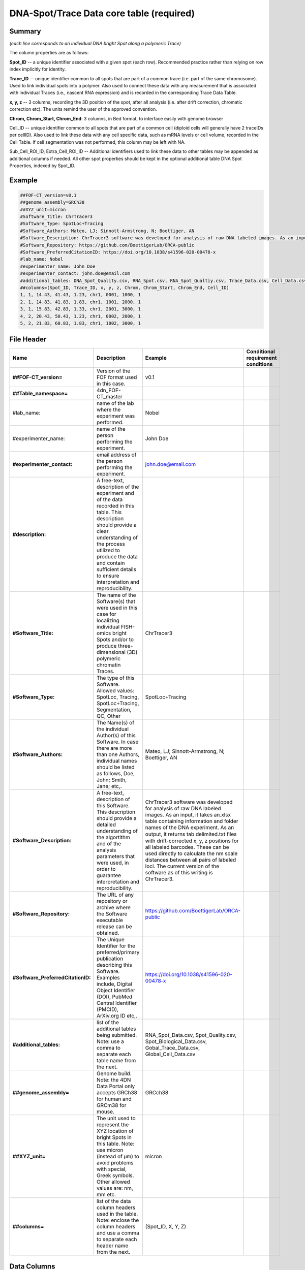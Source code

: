 DNA-Spot/Trace Data core table (required)
-----------------------------------------

Summary
~~~~~~~

*(each line corresponds to an individual DNA bright Spot along a
polymeric Trace)*

The column properties are as follows:

**Spot_ID** -- a unique identifier associated with a given spot (each
row). Recommended practice rather than relying on row index implicitly
for identity.

**Trace_ID** -- unique identifier common to all spots that are part of a
common trace (i.e. part of the same chromosome). Used to link individual
spots into a polymer. Also used to connect these data with any
measurement that is associated with individual Traces (i.e., nascent RNA
expression) and is recorded in the corresponding Trace Data Table.

**x, y, z** -- 3 columns, recording the 3D position of the spot, after
all analysis (i.e. after drift correction, chromatic correction etc).
The units remind the user of the approved convention.

**Chrom, Chrom_Start, Chrom_End**: 3 columns, in Bed format, to
interface easily with genome browser

Cell_ID -- unique identifier common to all spots that are part of a
common cell (diploid cells will generally have 2 traceIDs per cellID).
Also used to link these data with any cell specific data, such as mRNA
levels or cell volume, recorded in the Cell Table. If cell segmentation
was not performed, this column may be left with NA.

Sub_Cell_ROI_ID, Extra_Cell_ROI_ID -- Additional identifiers used to
link these data to other tables may be appended as additional columns if
needed. All other spot properties should be kept in the optional
additional table DNA Spot Properties, indexed by Spot_ID.

Example
~~~~~~~

.. code::

  ##FOF-CT_version=v0.1
  ##genome_assembly=GRCh38
  ##XYZ_unit=micron
  #Software_Title: ChrTracer3
  #Software_Type: SpotLoc+Tracing
  #Software_Authors: Mateo, LJ; Sinnott-Armstrong, N; Boettiger, AN
  #Software_Description: ChrTracer3 software was developed for analysis of raw DNA labeled images. As an input, it takes an.xlsx table containing information and folder names of the DNA experiment. As an output, it returns tab delimited.txt ﬁles with drift-corrected x, y, z positions for all labeled barcodes. These can be used directly to calculate the nm scale distances between all pairs of labeled loci. The current version of the software as of this writing is ChrTracer3.
  #Software_Repository: https://github.com/BoettigerLab/ORCA-public
  #Software_PreferredCitationID: https://doi.org/10.1038/s41596-020-00478-x
  #lab_name: Nobel
  #experimenter_name: John Doe
  #experimenter_contact: john.doe@email.com
  #additional_tables: DNA_Spot_Quality.csv, RNA_Spot.csv, RNA_Spot_Qualtiy.csv, Trace_Data.csv, Cell_Data.csv
  ##columns=(Spot_ID, Trace_ID, x, y, z, Chrom, Chrom_Start, Chrom_End, Cell_ID)
  1, 1, 14.43, 41.43, 1.23, chr1, 0001, 1000, 1
  2, 1, 14.83, 41.83, 1.83, chr1, 1001, 2000, 1
  3, 1, 15.83, 42.83, 1.33, chr1, 2001, 3000, 1
  4, 2, 20.43, 50.43, 1.23, chr1, 0002, 2000, 1
  5, 2, 21.83, 60.83, 1.83, chr1, 1002, 3000, 1

File Header
~~~~~~~~~~~

.. list-table::
  :header-rows: 1

  * - Name
    - Description
    - Example
    - Conditional requirement conditions
  * - **##FOF-CT_version=**
    - Version of the FOF format used in this case.
    - v0.1
    -
  * - **##Table_namespace=**
    - 4dn_FOF-CT_master
    -
    -
  * - #lab_name:
    - name of the lab where the experiment was performed.
    - Nobel
    -
  * - #experimenter_name:
    - name of the person performing the experiment.
    - John Doe
    -
  * - **#experimenter_contact:**
    - email address of the person performing the experiment.
    - john.doe@email.com
    -
  * - **#description:**
    - A free-text, description of the experiment and of the data recorded in this table. This description should provide a clear understanding of the process utilized to produce the data and contain sufficient details to ensure interpretation and reproducibility.
    -
    -
  * - **#Software_Title:**
    - The name of the Software(s) that were used in this case for localizing individual FISH-omics bright Spots and/or to produce three-dimensional (3D) polymeric chromatin Traces.
    - ChrTracer3
    -
  * - **#Software_Type:**
    - The type of this Software. Allowed values: SpotLoc, Tracing, SpotLoc+Tracing, Segmentation, QC, Other
    - SpotLoc+Tracing
    -
  * - **#Software_Authors:**
    - The Name(s) of the individual Author(s) of this Software. In case there are more than one Authors, individual names should be listed as follows, Doe, John; Smith, Jane; etc,.
    - Mateo, LJ; Sinnott-Armstrong, N; Boettiger, AN
    -
  * - **#Software_Description:**
    - A free-text, description of this Software. This description should provide a detailed understanding of the algortithm and of the analysis parameters that were used, in order to guarantee interpretation and reproducibility.
    - ChrTracer3 software was developed for analysis of raw DNA labeled images. As an input, it takes an.xlsx table containing information and folder names of the DNA experiment. As an output, it returns tab delimited.txt ﬁles with drift-corrected x, y, z positions for all labeled barcodes. These can be used directly to calculate the nm scale distances between all pairs of labeled loci. The current version of the software as of this writing is ChrTracer3.
    -
  * - **#Software_Repository:**
    - The URL of any repository or archive where the Software executable release can be obtained.
    - https://github.com/BoettigerLab/ORCA-public
    -
  * - **#Software_PreferredCitationID:**
    - The Unique Identifier for the preferred/primary publication describing this Software. Examples include, Digital Object Identifier (DOI), PubMed Central Identifier (PMCID), ArXiv.org ID etc,.
    - https://doi.org/10.1038/s41596-020-00478-x
    -
  * - **#additional_tables:**
    - list of the additional tables being submitted. Note: use a comma to separate each table name from the next.
    - RNA_Spot_Data.csv, Spot_Quality.csv, Spot_Biological_Data.csv, Gobal_Trace_Data.csv, Global_Cell_Data.csv
    -
  * - **##genome_assembly=**
    - Genome build. Note: the 4DN Data Portal only accepts GRCh38 for human and GRCm38 for mouse.
    - GRCch38
    -
  * - **##XYZ_unit=**
    - The unit used to represent the XYZ location of bright Spots in this table. Note: use micron (instead of µm) to avoid problems with special, Greek symbols. Other allowed values are: nm, mm etc.
    - micron
    -
  * - **##columns=**
    - list of the data column headers used in the table. Note: enclose the column headers and use a comma to separate each header name from the next.
    - (Spot_ID, X, Y, Z)
    -

Data Columns
~~~~~~~~~~~~

.. list-table::
  :header-rows: 1

  * - Name
    - Description
    - Example
    - Conditional requirement conditions
  * - **Spot_ID**
    - A unique identifier for this bright Spot.
    -
    -
  * - **Trace_ID**
    - In case multiple DNA Spots are connected to form 3D polymer traces of chromatin fibers (suh as in ORCA; https://doi.org/10.1038/s41596-020-00478-x), this fields reports a unique identifier for the DNA trace the Spot belongs to. Note: this is used to connect Spots that are part of the same polymeric Trace. It is also used to connect data in this table with any Trace specific measurements such as nascent RNA expression, recorded in the corresponding Trace_Dat table.
    - 1
    -
  * - **X**
    - The sub-pixel X coordinate of this bright Spot. NOTE: the reported X position is understood to be the one resulting from any performed post-processing correction procedures (i.e. drift correction, chromatic correction etc).
    -
    -
  * - **Y**
    - The sub-pixel Y coordinate of this bright Spot. NOTE: the reported Y position is understood to be the one resulting from any performed post-processing correction procedures (i.e. drift correction, chromatic correction etc).
    -
    -
  * - **Z**
    - The sub-pixel Z coordinate of this bright Spot. NOTE: the reported Z position is understood to be the one resulting from any performed post-processing correction procedures (i.e. drift correction, chromatic correction etc).
    -
    -
  * - **Chrom**
    - Chromosome name. Because BED (Browser Extensible Data) is the de facto exchange bioinformatics format for genomic data, the BED terminology was used here.
    - chr3, chrY, chr2_random
    -
  * - **Chrom_Start**
    - Start coordinate on the Chromosome for the sequence associated with this bright Spot (the first base on the chromosome is numbered 0). Because BED (Browser Extensible Data) is the de facto exchange bioinformatics format for genomic data, the BED terminology was used here.
    - 0
    -
  * - **Chrom_End**
    - Stop coordinate on the Chromosome for the sequence associated with this bright Spot. This position is non-inclusive, unlike chromStart. Because BED (Browser Extensible Data) is the de facto exchange bioinformatics format for genomic data, the BED terminology was used here.
    - 1000
    -
  * - *Sub_Cell_ROI_ID*
    - If known, this fields reports the unique identifier for a Region of Interest (ROI) that represents the boundaries of a sub-cellular structure a given Spot/Trace is associated with. Note: this is used to connect individual Spot/Traces that are part of the same ROI. It is also used to connect data in this table with any ROI specific measurements such as boundaries, intensities or volume, recorded in the corresponding ROI_Data_Table.
    - 1
    - Conditional requirement: this column is mandatory if data in this table can be associated with a Sub_Cell_ROI identified as part of this experiment.
  * - *Cell_ID*
    - If known, this fields reports the unique identifier for the Cell a given Spot/Trace is associated with. Note: this is used to connect individual Spot/Traces that are part of the same Cell. It is also used to connect data in this table with any Cell specific measurements such as boundaries, intensities and volume, recorded in the corresponding Cell_Data_Table.
    - 1
    - Conditional requirement: this column is mandatory if data in this table can be associated with a Cell identified as part of this experiment.
  * - *Extra_Cell_ROI_ID*
    - If known, this fields reports the unique identifier for a Region of Interest (ROI) that represents the boundaries of a extracellular structure (e.g., Tissue) a given Spot/Trace is associated with. Note: this is used to connect individual Spot/Traces that are part of the same ROI. It is also used to connect data in this table with any ROI specific measurements such as boundaries, intensities and volume, recorded in the corresponding ROI_Data_Table.
    - 1
    - Conditional requirement: this column is mandatory if data in this table can be associated with a extracellular structure ROI (e.g., Tissue) identified as part of this experiment.
